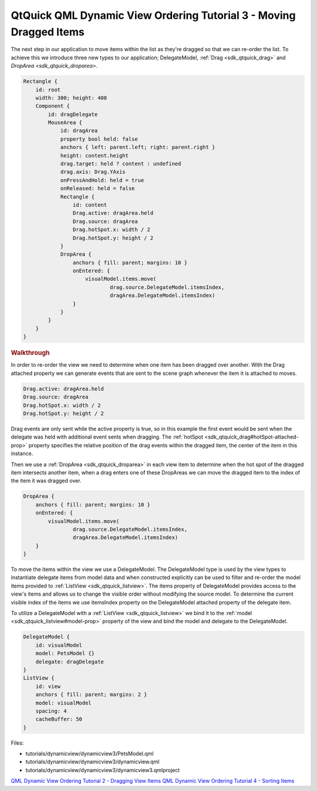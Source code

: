 .. _sdk_qtquick_qml_dynamic_view_ordering_tutorial_3_-_moving_dragged_items:
QtQuick QML Dynamic View Ordering Tutorial 3 - Moving Dragged Items
===================================================================



The next step in our application to move items within the list as
they're dragged so that we can re-order the list. To achieve this we
introduce three new types to our application; DelegateModel,
:ref:`Drag <sdk_qtquick_drag>` and `DropArea <sdk_qtquick_droparea>`.

.. code:: qml

    Rectangle {
        id: root
        width: 300; height: 400
        Component {
            id: dragDelegate
            MouseArea {
                id: dragArea
                property bool held: false
                anchors { left: parent.left; right: parent.right }
                height: content.height
                drag.target: held ? content : undefined
                drag.axis: Drag.YAxis
                onPressAndHold: held = true
                onReleased: held = false
                Rectangle {
                    id: content
                    Drag.active: dragArea.held
                    Drag.source: dragArea
                    Drag.hotSpot.x: width / 2
                    Drag.hotSpot.y: height / 2
                }
                DropArea {
                    anchors { fill: parent; margins: 10 }
                    onEntered: {
                        visualModel.items.move(
                                drag.source.DelegateModel.itemsIndex,
                                dragArea.DelegateModel.itemsIndex)
                    }
                }
            }
        }
    }

.. rubric:: Walkthrough
   :name: walkthrough

In order to re-order the view we need to determine when one item has
been dragged over another. With the Drag attached property we can
generate events that are sent to the scene graph whenever the item it is
attached to moves.

.. code:: qml

                    Drag.active: dragArea.held
                    Drag.source: dragArea
                    Drag.hotSpot.x: width / 2
                    Drag.hotSpot.y: height / 2

Drag events are only sent while the active property is true, so in this
example the first event would be sent when the delegate was held with
additional event sents when dragging. The
:ref:`hotSpot <sdk_qtquick_drag#hotSpot-attached-prop>` property specifies
the relative position of the drag events within the dragged item, the
center of the item in this instance.

Then we use a :ref:`DropArea <sdk_qtquick_droparea>` in each view item to
determine when the hot spot of the dragged item intersects another item,
when a drag enters one of these DropAreas we can move the dragged item
to the index of the item it was dragged over.

.. code:: qml

                DropArea {
                    anchors { fill: parent; margins: 10 }
                    onEntered: {
                        visualModel.items.move(
                                drag.source.DelegateModel.itemsIndex,
                                dragArea.DelegateModel.itemsIndex)
                    }
                }

To move the items within the view we use a DelegateModel. The
DelegateModel type is used by the view types to instantiate delegate
items from model data and when constructed explicitly can be used to
filter and re-order the model items provided to
:ref:`ListView <sdk_qtquick_listview>`. The items property of DelegateModel
provides access to the view's items and allows us to change the visible
order without modifying the source model. To determine the current
visible index of the items we use itemsIndex property on the
DelegateModel attached property of the delegate item.

To utilize a DelegateModel with a :ref:`ListView <sdk_qtquick_listview>` we
bind it to the :ref:`model <sdk_qtquick_listview#model-prop>` property of
the view and bind the model and delegate to the DelegateModel.

.. code:: qml

        DelegateModel {
            id: visualModel
            model: PetsModel {}
            delegate: dragDelegate
        }
        ListView {
            id: view
            anchors { fill: parent; margins: 2 }
            model: visualModel
            spacing: 4
            cacheBuffer: 50
        }

Files:

-  tutorials/dynamicview/dynamicview3/PetsModel.qml
-  tutorials/dynamicview/dynamicview3/dynamicview.qml
-  tutorials/dynamicview/dynamicview3/dynamicview3.qmlproject

`QML Dynamic View Ordering Tutorial 2 - Dragging View
Items </sdk/apps/qml/QtQuick/tutorials-dynamicview-dynamicview2/>`_ 
`QML Dynamic View Ordering Tutorial 4 - Sorting
Items </sdk/apps/qml/QtQuick/tutorials-dynamicview-dynamicview4/>`_ 
